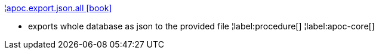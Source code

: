 ¦xref::overview/apoc.export/apoc.export.json.all.adoc[apoc.export.json.all icon:book[]] +

 - exports whole database as json to the provided file
¦label:procedure[]
¦label:apoc-core[]
